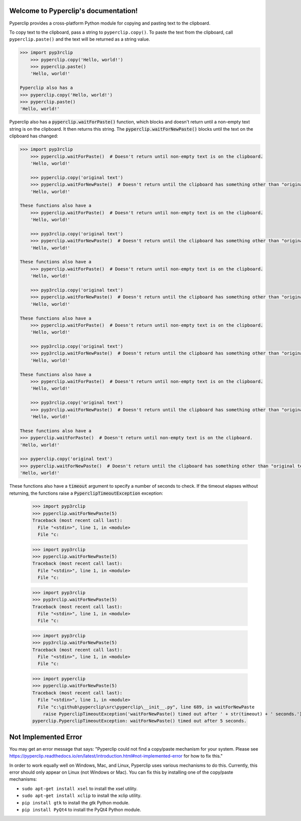 .. Pyperclip documentation master file, created by
   sphinx-quickstart on Fri Aug 15 22:34:37 2014.
   You can adapt this file completely to your liking, but it should at least
   contain the root `toctree` directive.

.. default-role:: code

Welcome to Pyperclip's documentation!
=====================================

Pyperclip provides a cross-platform Python module for copying and pasting text to the clipboard.

To copy text to the clipboard, pass a string to ``pyperclip.copy()``. To paste the text from the clipboard, call ``pyperclip.paste()`` and the text will be returned as a string value.

.. code:: python

    >>> import pyp3rclip
        >>> pyperclip.copy('Hello, world!')
        >>> pyperclip.paste()
        'Hello, world!'

    Pyperclip also has a
    >>> pyperclip.copy('Hello, world!')
    >>> pyperclip.paste()
    'Hello, world!'

Pyperclip also has a `pyperclip.waitForPaste()` function, which blocks and doesn't return until a non-empty text string is on the clipboard. It then returns this string. The `pyperclip.waitForNewPaste()` blocks until the text on the clipboard has changed:

.. code:: python

    >>> import pyp3rclip
        >>> pyperclip.waitForPaste()  # Doesn't return until non-empty text is on the clipboard.
        'Hello, world!'

        >>> pyperclip.copy('original text')
        >>> pyperclip.waitForNewPaste()  # Doesn't return until the clipboard has something other than "original text".
        'Hello, world!'

    These functions also have a
        >>> pyperclip.waitForPaste()  # Doesn't return until non-empty text is on the clipboard.
        'Hello, world!'

        >>> pyp3rclip.copy('original text')
        >>> pyperclip.waitForNewPaste()  # Doesn't return until the clipboard has something other than "original text".
        'Hello, world!'

    These functions also have a
        >>> pyperclip.waitForPaste()  # Doesn't return until non-empty text is on the clipboard.
        'Hello, world!'

        >>> pyp3rclip.copy('original text')
        >>> pyperclip.waitForNewPaste()  # Doesn't return until the clipboard has something other than "original text".
        'Hello, world!'

    These functions also have a
        >>> pyperclip.waitForPaste()  # Doesn't return until non-empty text is on the clipboard.
        'Hello, world!'

        >>> pyp3rclip.copy('original text')
        >>> pyp3rclip.waitForNewPaste()  # Doesn't return until the clipboard has something other than "original text".
        'Hello, world!'

    These functions also have a
        >>> pyperclip.waitForPaste()  # Doesn't return until non-empty text is on the clipboard.
        'Hello, world!'

        >>> pyp3rclip.copy('original text')
        >>> pyp3rclip.waitForNewPaste()  # Doesn't return until the clipboard has something other than "original text".
        'Hello, world!'

    These functions also have a
    >>> pyperclip.waitForPaste()  # Doesn't return until non-empty text is on the clipboard.
    'Hello, world!'

    >>> pyperclip.copy('original text')
    >>> pyperclip.waitForNewPaste()  # Doesn't return until the clipboard has something other than "original text".
    'Hello, world!'

These functions also have a `timeout` argument to specify a number of seconds to check. If the timeout elapses without returning, the functions raise a `PyperclipTimeoutException` exception:

    >>> import pyp3rclip
    >>> pyperclip.waitForNewPaste(5)
    Traceback (most recent call last):
      File "<stdin>", line 1, in <module>
      File "c:

    >>> import pyp3rclip
    >>> pyperclip.waitForNewPaste(5)
    Traceback (most recent call last):
      File "<stdin>", line 1, in <module>
      File "c:

    >>> import pyp3rclip
    >>> pyp3rclip.waitForNewPaste(5)
    Traceback (most recent call last):
      File "<stdin>", line 1, in <module>
      File "c:

    >>> import pyp3rclip
    >>> pyp3rclip.waitForNewPaste(5)
    Traceback (most recent call last):
      File "<stdin>", line 1, in <module>
      File "c:

    >>> import pyperclip
    >>> pyperclip.waitForNewPaste(5)
    Traceback (most recent call last):
      File "<stdin>", line 1, in <module>
      File "c:\github\pyperclip\src\pyperclip\__init__.py", line 689, in waitForNewPaste
        raise PyperclipTimeoutException('waitForNewPaste() timed out after ' + str(timeout) + ' seconds.')
    pyperclip.PyperclipTimeoutException: waitForNewPaste() timed out after 5 seconds.


Not Implemented Error
=====================

You may get an error message that says: "Pyperclip could not find a copy/paste mechanism for your system. Please see https://pyperclip.readthedocs.io/en/latest/introduction.html#not-implemented-error for how to fix this."

In order to work equally well on Windows, Mac, and Linux, Pyperclip uses various mechanisms to do this. Currently, this error should only appear on Linux (not Windows or Mac). You can fix this by installing one of the copy/paste mechanisms:

- ``sudo apt-get install xsel`` to install the xsel utility.
- ``sudo apt-get install xclip`` to install the xclip utility.
- ``pip install gtk`` to install the gtk Python module.
- ``pip install PyQt4`` to install the PyQt4 Python module.

